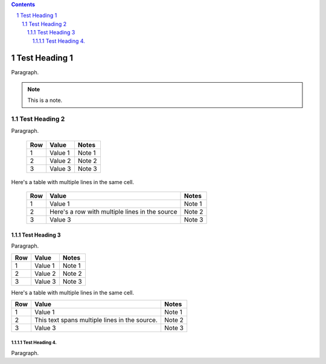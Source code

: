 .. contents::
.. sectnum::

==============
Test Heading 1
==============

Paragraph.

.. note::

       This is a note.

Test Heading 2
==============

Paragraph.

  ===========  ================  ===========================
  Row          Value             Notes       
  ===========  ================  ===========================
  1            Value 1           Note 1
  2            Value 2           Note 2
  3            Value 3           Note 3
  ===========  ================  ===========================

Here's a table with multiple lines in the same cell.

  ===========  ================  ===========================
  Row          Value             Notes       
  ===========  ================  ===========================
  1            Value 1           Note 1
  2            Here's a row      Note 2
               with multiple
               lines in the
               source
  3            Value 3           Note 3
  ===========  ================  ===========================

Test Heading 3
--------------

Paragraph.

+------------+-----------------+---------------------------+
| Row        | Value           | Notes                     |
+============+=================+===========================+
| 1          | Value 1         | Note 1                    |
+------------+-----------------+---------------------------+
| 2          | Value 2         | Note 2                    |
+------------+-----------------+---------------------------+
| 3          | Value 3         | Note 3                    |
+------------+-----------------+---------------------------+

Here's a table with multiple lines in the same cell.

+------------+-----------------+---------------------------+
| Row        | Value           | Notes                     |
+============+=================+===========================+
| 1          | Value 1         | Note 1                    |
+------------+-----------------+---------------------------+
| 2          | This text spans | Note 2                    |
|            | multiple lines  |                           |
|            | in the source.  |                           |
+------------+-----------------+---------------------------+
| 3          | Value 3         | Note 3                    |
+------------+-----------------+---------------------------+


Test Heading 4.
~~~~~~~~~~~~~~~

Paragraph.

